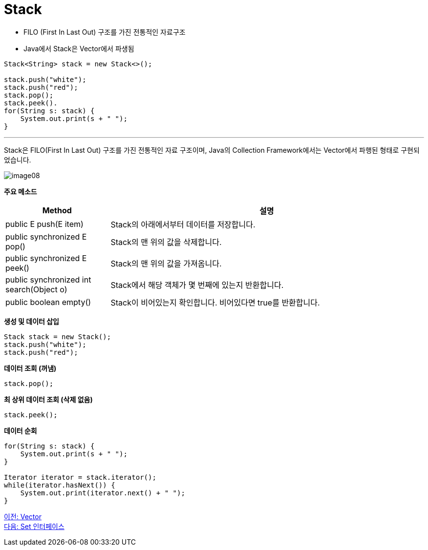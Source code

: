 = Stack

* FILO (First In Last Out) 구조를 가진 전통적인 자료구조
* Java에서 Stack은 Vector에서 파생됨

[source, java]
----
Stack<String> stack = new Stack<>();

stack.push("white");
stack.push("red");
stack.pop();
stack.peek().
for(String s: stack) {
    System.out.print(s + " ");
}
----

---

Stack은 FILO(First In Last Out) 구조를 가진 전통적인 자료 구조이며, Java의 Collection Framework에서는 Vector에서 파행된 형태로 구현되었습니다.

image:../images/image08.png[]

*주요 메소드*
[cols="1,3" options="header"]
|===
|Method|설명
|public E push(E item) |Stack의 아래에서부터 데이터를 저장합니다.
|public synchronized E pop() |Stack의 맨 위의 값을 삭제합니다.
|public synchronized E peek()|Stack의 맨 위의 값을 가져옴니다.
|public synchronized int search(Object o) |Stack에서 해당 객체가 몇 번째에 있는지 반환합니다.
|public boolean empty() |Stack이 비어있는지 확인합니다. 비어있다면 true를 반환합니다.
|===

*생성 및 데이터 삽입*
[source, java]
----
Stack stack = new Stack();
stack.push("white");
stack.push("red");
----

*데이터 조회 (꺼냄)*

[source, java]
----
stack.pop();
----

*최 상위 데이터 조회 (삭제 없음)*

[source, java]
----
stack.peek();
----

*데이터 순회*

[source, java]
----
for(String s: stack) {
    System.out.print(s + " ");
}

Iterator iterator = stack.iterator();
while(iterator.hasNext()) {
    System.out.print(iterator.next() + " ");
}
----

link:./18_vector.adoc[이전: Vector] +
link:./20_set_interface.adoc[다음: Set 인터페이스]

